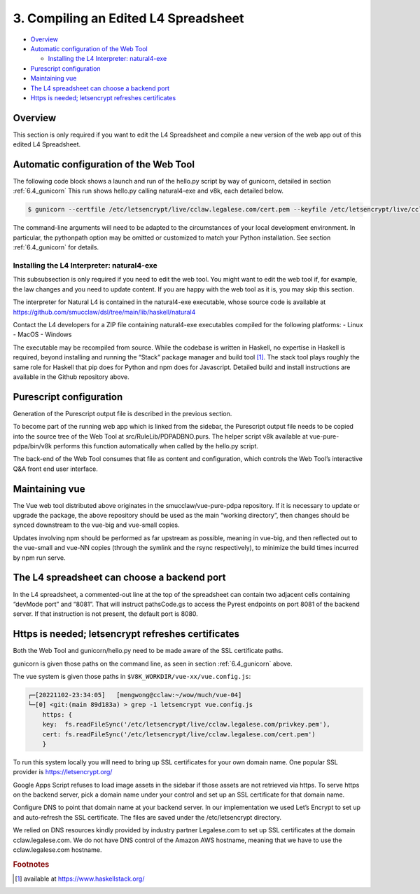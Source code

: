 .. _auto_config:

#####################################
3. Compiling an Edited L4 Spreadsheet
#####################################

* `Overview`_
* `Automatic configuration of the Web Tool`_

  * `Installing the L4 Interpreter: natural4-exe`_
  
* `Purescript configuration`_
* `Maintaining vue`_
* `The L4 spreadsheet can choose a backend port`_
* `Https is needed; letsencrypt refreshes certificates`_

--------
Overview
--------

This section is only required if you want to edit the L4 Spreadsheet and compile a new version of the web app out of this edited L4 Spreadsheet.

---------------------------------------
Automatic configuration of the Web Tool
---------------------------------------

The following code block shows a launch and run of the hello.py script by way of gunicorn, detailed in section :ref:`6.4_gunicorn` This run shows hello.py calling natural4-exe and v8k, each detailed below.

.. code-block::

    $ gunicorn --certfile /etc/letsencrypt/live/cclaw.legalese.com/cert.pem --keyfile /etc/letsencrypt/live/cclaw.legalese.com/privkey.pem --workers=5 --bind 0.0.0.0:8081 --pythonpath /home/mengwong/pyrest/lib/python3.8/site-packages/ wsgi:app

The command-line arguments will need to be adapted to the circumstances of your local development environment. In particular, the pythonpath option may be omitted or customized to match your Python installation. See section :ref:`6.4_gunicorn` for details.


~~~~~~~~~~~~~~~~~~~~~~~~~~~~~~~~~~~~~~~~~~~
Installing the L4 Interpreter: natural4-exe
~~~~~~~~~~~~~~~~~~~~~~~~~~~~~~~~~~~~~~~~~~~

This subsubsection is only required if you need to edit the web tool. You might want to edit the web tool if, for example, the law changes and you need to update content. If you are happy with the web tool as it is, you may skip this section.

The interpreter for Natural L4 is contained in the natural4-exe executable, whose source code is available at
https://github.com/smucclaw/dsl/tree/main/lib/haskell/natural4

Contact the L4 developers for a ZIP file containing natural4-exe executables compiled for the following platforms:
- Linux
- MacOS
- Windows

The executable may be recompiled from source. While the codebase is written in Haskell, no expertise in Haskell is required, beyond installing and running the “Stack” package manager and build tool [#f1]_. The stack tool plays roughly the same role for Haskell that pip does for Python and npm does for Javascript. Detailed build and install instructions are available in the Github repository above.

------------------------
Purescript configuration
------------------------

Generation of the Purescript output file is described in the previous section.

To become part of the running web app which is linked from the sidebar, the Purescript output file needs to be copied into the source tree of the Web Tool at src/RuleLib/PDPADBNO.purs. The helper script v8k available at vue-pure-pdpa/bin/v8k performs this function automatically when called by the hello.py script.

The back-end of the Web Tool consumes that file as content and configuration, which controls the Web Tool’s interactive Q&A front end user interface.

---------------
Maintaining vue
---------------

The Vue web tool distributed above originates in the smucclaw/vue-pure-pdpa repository. If it is necessary to update or upgrade the package, the above repository should be used as the main “working directory”, then changes should be synced downstream to the vue-big and vue-small copies.

Updates involving npm should be performed as far upstream as possible, meaning in vue-big, and then reflected out to the vue-small and vue-NN copies (through the symlink and the rsync respectively), to minimize the build times incurred by npm run serve.

--------------------------------------------
The L4 spreadsheet can choose a backend port
--------------------------------------------

In the L4 spreadsheet, a commented-out line at the top of the spreadsheet can contain two adjacent cells containing “devMode port” and “8081”. That will instruct pathsCode.gs to access the Pyrest endpoints on port 8081 of the backend server. If that instruction is not present, the default port is 8080.

.. _https-needed:

---------------------------------------------------
Https is needed; letsencrypt refreshes certificates
---------------------------------------------------

Both the Web Tool and gunicorn/hello.py need to be made aware of the SSL certificate paths.

gunicorn is given those paths on the command line, as seen in section :ref:`6.4_gunicorn` above.

The vue system is given those paths in ``$V8K_WORKDIR/vue-xx/vue.config.js``:

.. code-block:: 

    ┌─[20221102-23:34:05]   [mengwong@cclaw:~/wow/much/vue-04]
    └─[0] <git:(main 89d183a) > grep -1 letsencrypt vue.config.js
        https: {
        key:  fs.readFileSync('/etc/letsencrypt/live/cclaw.legalese.com/privkey.pem'),
        cert: fs.readFileSync('/etc/letsencrypt/live/cclaw.legalese.com/cert.pem')
        }

To run this system locally you will need to bring up SSL certificates for your own domain name. One popular SSL provider is https://letsencrypt.org/

Google Apps Script refuses to load image assets in the sidebar if those assets are not retrieved via https. To serve https on the backend server, pick a domain name under your control and set up an SSL certificate for that domain name. 

Configure DNS to point that domain name at your backend server. In our implementation we used Let’s Encrypt to set up and auto-refresh the SSL certificate. The files are saved under the /etc/letsencrypt directory. 

We relied on DNS resources kindly provided by industry partner Legalese.com to set up SSL certificates at the domain cclaw.legalese.com. We do not have DNS control of the Amazon AWS hostname, meaning that we have to use the cclaw.legalese.com hostname.

.. rubric:: Footnotes

.. [#f1] available at https://www.haskellstack.org/ 
